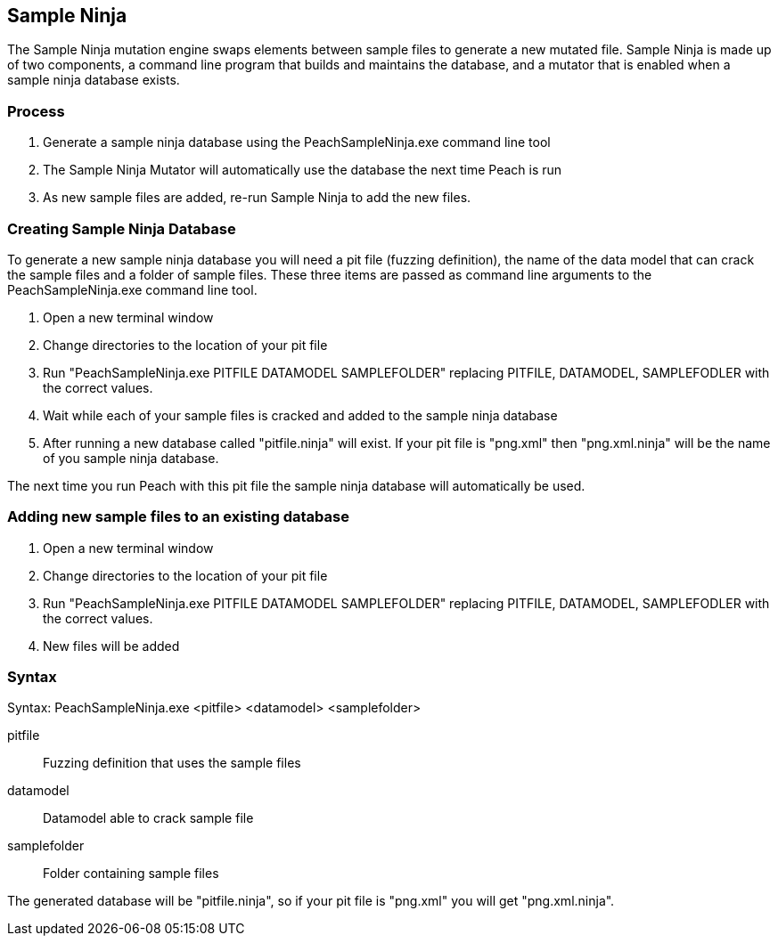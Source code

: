 [[SampleNinja]]
== Sample Ninja

// 01/30/2014: Seth & Mike: Outlined
//  * Unittest please! - Peter
//  * Review current docs - Peter
//  * Target elements wrong
//  * Hint is wrong
//  * Expand description and how it works

The Sample Ninja mutation engine swaps elements between sample files to generate a new mutated file. Sample Ninja is made up of two components, a command line program that builds and maintains the database, and a mutator that is enabled when a sample ninja database exists.

=== Process

 . Generate a sample ninja database using the PeachSampleNinja.exe command line tool
 . The Sample Ninja Mutator will automatically use the database the next time Peach is run
 . As new sample files are added, re-run Sample Ninja to add the new files.

=== Creating Sample Ninja Database

To generate a new sample ninja database you will need a pit file (fuzzing definition), the name 
of the data model that can crack the sample files and a folder of sample files.  These three items
are passed as command line arguments to the PeachSampleNinja.exe command line tool.

 . Open a new terminal window
 . Change directories to the location of your pit file
 . Run "PeachSampleNinja.exe PITFILE DATAMODEL SAMPLEFOLDER" replacing PITFILE, DATAMODEL, SAMPLEFODLER
with the correct values.
 . Wait while each of your sample files is cracked and added to the sample ninja database
 . After running a new database called "pitfile.ninja" will exist.  If your pit file is "png.xml" then "png.xml.ninja"
will be the name of you sample ninja database.

The next time you run Peach with this pit file the sample ninja database will automatically be used.

=== Adding new sample files to an existing database

 . Open a new terminal window
 . Change directories to the location of your pit file
 . Run "PeachSampleNinja.exe PITFILE DATAMODEL SAMPLEFOLDER" replacing PITFILE, DATAMODEL, SAMPLEFODLER
with the correct values.
 . New files will be added

=== Syntax

Syntax: PeachSampleNinja.exe <pitfile> <datamodel> <samplefolder>

pitfile::
	Fuzzing definition that uses the sample files
datamodel::
	Datamodel able to crack sample file
samplefolder::
	Folder containing sample files

The generated database will be "pitfile.ninja", so if your pit file is "png.xml" you will get "png.xml.ninja".
